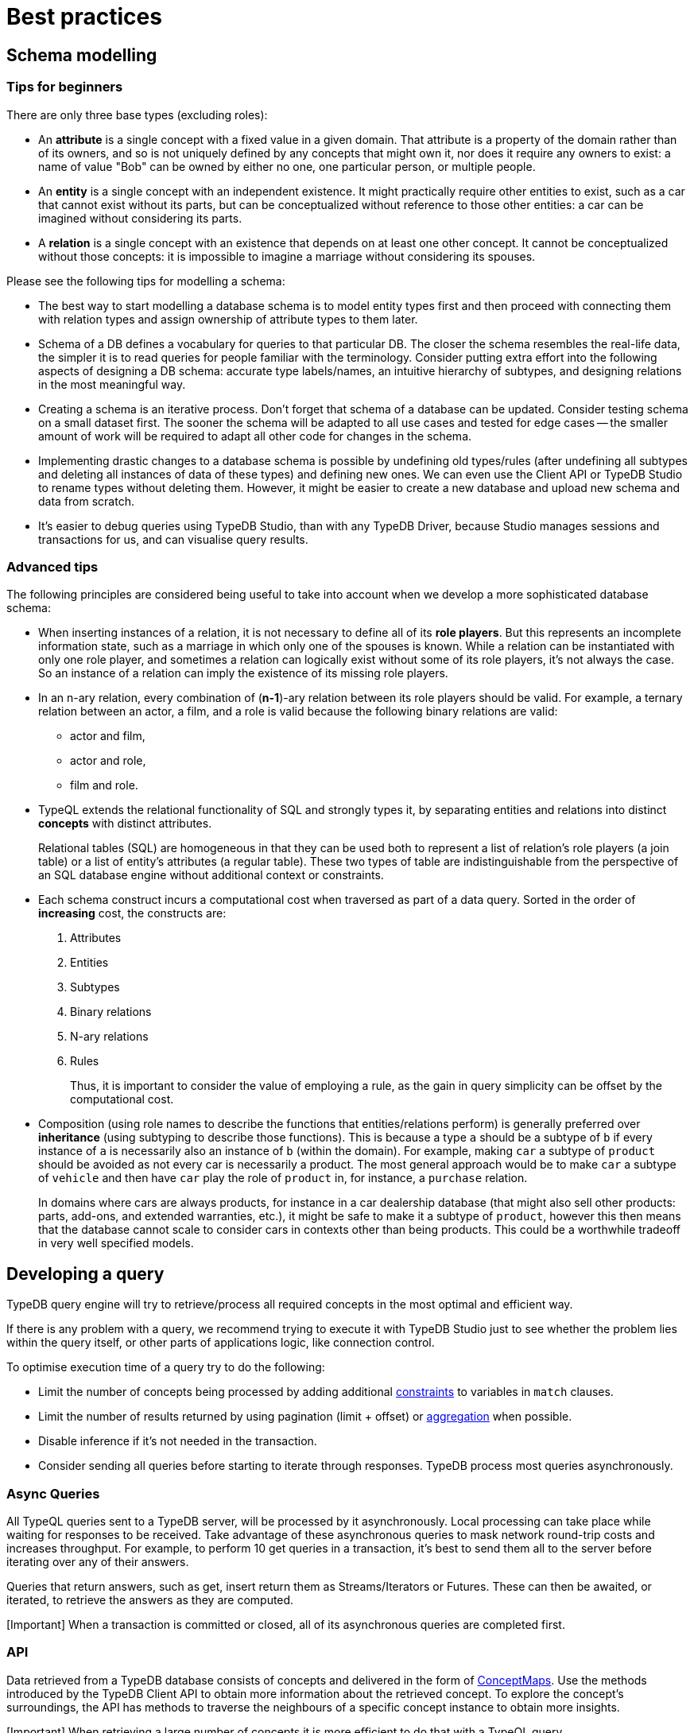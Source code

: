 = Best practices
:Summary: Best practices for schema and query design.
:keywords: api, typedb, typeql, optimization, query, design, tips
:longTailKeywords: TypeDB best practice, query design, schema design
:pageTitle: Best practices

== Schema modelling

=== Tips for beginners

There are only three base types (excluding roles):

* An *attribute* is a single concept with a fixed value in a given domain. That attribute is a property of the domain rather than of its
owners, and so is not uniquely defined by any concepts that might own it, nor does it require any owners to exist: a name of value "Bob" can be owned by either no one, one particular person, or multiple people.
* An *entity* is a single concept with an independent existence. It might practically require other entities to
exist, such as a car that cannot exist without its parts, but can be conceptualized without reference to those
other entities: a car can be imagined without considering its parts.
* A *relation* is a single concept with an existence that depends on at least one other concept. It cannot be
conceptualized without those concepts: it is impossible to imagine a marriage without considering its spouses.

Please see the following tips for modelling a schema:

* The best way to start modelling a database schema is to model entity types first and then proceed with connecting
them with relation types and assign ownership of attribute types to them later.
* Schema of a DB defines a vocabulary for queries to that particular DB. The closer the schema resembles the real-life
data, the simpler it is to read queries for people familiar with the terminology. Consider putting extra effort into
the following aspects of designing a DB schema: accurate type labels/names, an intuitive hierarchy of subtypes, and
designing relations in the most meaningful way.
* Creating a schema is an iterative process. Don't forget that schema of a database can be updated. Consider testing
schema on a
small dataset first. The sooner the schema will be adapted to all use cases and tested for edge cases -- the
smaller amount of work will be required to adapt all other code for changes in the schema.
* Implementing drastic changes to a database schema is possible by undefining old types/rules (after undefining
all subtypes and deleting all instances of data of these types) and defining new ones. We can even use the Client API
or TypeDB Studio to rename types without deleting them. However, it might be easier to create a new database and
upload new schema and data from scratch.
* It's easier to debug queries using TypeDB Studio, than with any TypeDB Driver, because Studio manages sessions
and transactions for us, and can visualise query results.

=== Advanced tips

The following principles are considered being useful to take into account when we develop a more sophisticated
database schema:

* When inserting instances of a relation, it is not necessary to define all of its *role players*. But this
represents an incomplete information state, such as a marriage in which only one of the spouses is known. While a
relation can be instantiated with only one role player, and sometimes a relation can logically exist without some of its
role players, it's not always the case. So an instance of a relation can imply the existence of its missing role players.
* In an n-ary relation, every combination of (*n-1*)-ary relation between its role players should be valid.
For example, a ternary relation between an actor, a film, and a role is valid because the following binary
relations are valid:
 ** actor and film,
 ** actor and role,
 ** film and role.
* TypeQL extends the relational functionality of SQL and strongly types it, by separating entities and relations
into distinct *concepts* with distinct attributes.
+
Relational tables (SQL) are homogeneous in that they can be used both to represent a list of relation's role players
  (a join table) or a list of entity's attributes (a regular table). These two types of table are indistinguishable
  from the perspective of an SQL database engine without additional context or constraints.

* Each schema construct incurs a computational cost when traversed as part of a data query. Sorted in the order of
*increasing* cost, the constructs are:

. Attributes
. Entities
. Subtypes
. Binary relations
. N-ary relations
. Rules
+
Thus, it is important to consider the value of employing a rule, as the gain in query simplicity can be offset by
the computational cost.

* Composition (using role names to describe the functions that entities/relations perform) is generally preferred over
*inheritance* (using subtyping to describe those functions). This is because a type `a` should be a subtype of
`b` if every instance of `a` is necessarily also an instance of `b` (within the domain). For example, making `car`
a subtype of `product` should be avoided as not every car is necessarily a product. The most general approach
would be to make `car` a subtype of `vehicle` and then have `car` play the role of `product` in, for instance, a
`purchase` relation.
+
In domains where cars are always products, for instance in a car dealership database (that might also sell
other products: parts, add-ons, and extended warranties, etc.), it might be safe to make it a subtype of
`product`, however this then means that the database cannot scale to consider cars in contexts other than being
products. This could be a worthwhile tradeoff in very well specified models.

== Developing a query

TypeDB query engine will try to retrieve/process all required concepts in the most optimal and efficient way.

If there is any problem with a query, we recommend trying to execute it with TypeDB Studio just to see whether
the problem lies within the query itself, or other parts of applications logic, like connection control.

To optimise execution time of a query try to do the following:

* Limit the number of concepts being processed by adding additional link:03-match.md#patterns-overview[constraints] to
variables in `match` clauses.
* Limit the number of results returned by using pagination (limit + offset) or link:05-read.md#aggregation[aggregation]
when possible.
* Disable inference if it's not needed in the transaction.
* Consider sending all queries before starting to iterate through responses. TypeDB process most queries asynchronously.

=== Async Queries

All TypeQL queries sent to a TypeDB server, will be processed by it asynchronously. Local
processing can take place while waiting for responses to be received. Take advantage of these asynchronous queries
to mask network round-trip costs and increases throughput. For example, to perform 10 get queries in a transaction,
it's best to send them all to the server before iterating over any of their answers.

Queries that return answers, such as get, insert return them as Streams/Iterators or Futures. These can then be
awaited, or iterated, to retrieve the answers as they are computed.

[Important] When a transaction is committed or closed, all of its asynchronous queries are completed first.

=== API

Data retrieved from a TypeDB database consists of concepts and delivered in the form of
link:07-response.md#conceptmap[ConceptMaps]. Use the methods introduced by the TypeDB Client API to obtain more
information about the retrieved concept. To explore the concept's surroundings, the API has methods to traverse the
neighbours of a specific concept instance to obtain more insights.

[Important] When retrieving a large number of concepts it is more efficient to do that with a TypeQL query.

=== Troubleshooting

The following are some of the most common mistakes and misunderstandings that could cause errors.

==== Get clause alters results

Using an optional link:05-read.md#get-query[get] clause can alter the set of returned results. For example:

// test-ignore

[,typeql]
----
match $p isa person, has full-name $n; get $n;
----

The above query returns full-names (`$n`) owned by `$p` of the `person` type.

Are we to expect to have a full name for every person instance in the results? No.

. A person can have more than one attribute of type `full-name`. Every instance of attribute will get to the results.
. A person can have no attributes of type `full-name`. In that case the person will not be represented by variable
`$p`. That will person will not be accounted for.
. Finally, different people can have the same full names. In TypeDB that means different instances of `person` type
can own the same instance of `full-name` type. By filtering results to get only full-names we will receive a
deduplicated list of full-names. Because it's just a list of all attributes owned by `$p` type.

To get complete information about all full names of every person, we need to modify the query as follows:

// test-ignore

[,typeql]
----
match $p isa person, has full-name $n; get $p, $n;
----

With this slight alteration (we added variable `$p` to the `get` clause) the response will consist of pairs of
`person` type object and its owned `full-name` attribute. Because of the `person` object in the response any
repeated full names (represented in a database by the very same single attribute) will now be returned in pair with
their owner. If a person has two `full-name` attributes, then the resulting response will contain two pairs with the
same `person` object but different `attributes`.

We can further improve the output by link:05-read.md#group[grouping] the results by `person` and/or applying
link:05-read.md#aggregation[aggregation] to count the number of results.
